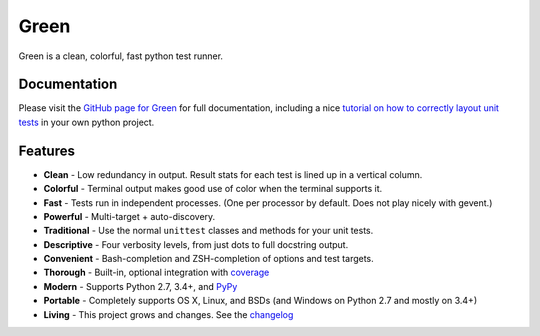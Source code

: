 Green
=====

Green is a clean, colorful, fast python test runner.

Documentation
-------------

Please visit the `GitHub page for Green`_ for full documentation, including a
nice `tutorial on how to correctly layout unit tests`_ in your own python
project.


Features
--------

- **Clean** - Low redundancy in output. Result stats for each test is lined up in a vertical column.
- **Colorful** - Terminal output makes good use of color when the terminal supports it.
- **Fast** - Tests run in independent processes.  (One per processor by default.  Does not play nicely with gevent.)
- **Powerful** - Multi-target + auto-discovery.
- **Traditional** - Use the normal ``unittest`` classes and methods for your unit tests.
- **Descriptive** - Four verbosity levels, from just dots to full docstring output.
- **Convenient** - Bash-completion and ZSH-completion of options and test targets.
- **Thorough** - Built-in, optional integration with `coverage`_
- **Modern** - Supports Python 2.7, 3.4+, and `PyPy`_
- **Portable** - Completely supports OS X, Linux, and BSDs (and Windows on Python 2.7 and mostly on 3.4+)
- **Living** - This project grows and changes.  See the `changelog`_


.. _GitHub page for Green: https://github.com/CleanCut/green#green
.. _tutorial on how to correctly layout unit tests: https://github.com/CleanCut/green#unit-test-structure-tutorial
.. _coverage: http://nedbatchelder.com/code/coverage/
.. _PyPy: http://pypy.org
.. _changelog: https://github.com/CleanCut/green/blob/master/CHANGELOG.md
